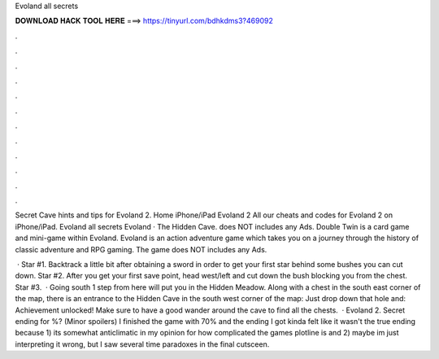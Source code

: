 Evoland all secrets



𝐃𝐎𝐖𝐍𝐋𝐎𝐀𝐃 𝐇𝐀𝐂𝐊 𝐓𝐎𝐎𝐋 𝐇𝐄𝐑𝐄 ===> https://tinyurl.com/bdhkdms3?469092



.



.



.



.



.



.



.



.



.



.



.



.

Secret Cave hints and tips for Evoland 2. Home iPhone/iPad Evoland 2 All our cheats and codes for Evoland 2 on iPhone/iPad. Evoland all secrets Evoland · The Hidden Cave. does NOT includes any Ads. Double Twin is a card game and mini-game within Evoland. Evoland is an action adventure game which takes you on a journey through the history of classic adventure and RPG gaming. The game does NOT includes any Ads.

 · Star #1. Backtrack a little bit after obtaining a sword in order to get your first star behind some bushes you can cut down. Star #2. After you get your first save point, head west/left and cut down the bush blocking you from the chest. Star #3.  · Going south 1 step from here will put you in the Hidden Meadow. Along with a chest in the south east corner of the map, there is an entrance to the Hidden Cave in the south west corner of the map: Just drop down that hole and: Achievement unlocked! Make sure to have a good wander around the cave to find all the chests.  · Evoland 2. Secret ending for %? (Minor spoilers) I finished the game with 70% and the ending I got kinda felt like it wasn't the true ending because 1) its somewhat anticlimatic in my opinion for how complicated the games plotline is and 2) maybe im just interpreting it wrong, but I saw several time paradoxes in the final cutsceen.
